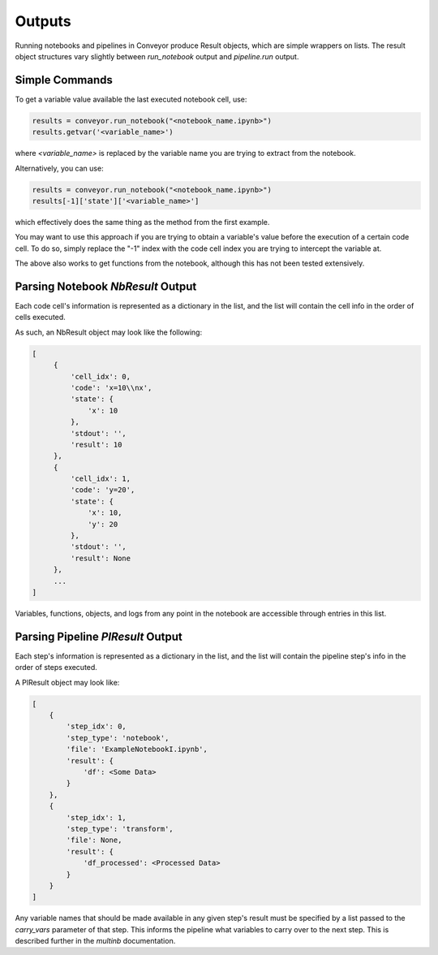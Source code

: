 Outputs
==============

Running notebooks and pipelines in Conveyor produce Result objects, which are simple wrappers on lists. The result object structures vary slightly between `run_notebook` output and `pipeline.run` output.

Simple Commands
^^^^^^^^^^^^^^^^^^^^^^^^^^^^^^^^^^

To get a variable value available the last executed notebook cell, use:


.. code-block:: python

   results = conveyor.run_notebook("<notebook_name.ipynb>")
   results.getvar('<variable_name>')

where `<variable_name>` is replaced by the variable name you are trying to extract from the notebook.


Alternatively, you can use:


.. code-block:: python

   results = conveyor.run_notebook("<notebook_name.ipynb>")
   results[-1]['state']['<variable_name>']

which effectively does the same thing as the method from the first example. 

You may want to use this approach if you are trying to obtain a variable's value before the execution of a certain code cell. To do so, simply replace the "-1" index with the code cell index you are trying to intercept the variable at. 

The above also works to get functions from the notebook, although this has not been tested extensively.

Parsing Notebook `NbResult` Output
^^^^^^^^^^^^^^^^^^^^^^^^^^^^^^^^^^

Each code cell's information is represented as a dictionary in the list, and the list will contain the cell info in the order of cells executed.

As such, an NbResult object may look like the following:


.. code-block:: python
    
   [
        {
            'cell_idx': 0,
            'code': 'x=10\\nx',
            'state': {
                'x': 10
            },
            'stdout': '',
            'result': 10
        },
        {
            'cell_idx': 1,
            'code': 'y=20',
            'state': {
                'x': 10,
                'y': 20
            },
            'stdout': '',
            'result': None
        },
        ...
   ]

Variables, functions, objects, and logs from any point in the notebook are accessible through entries in this list.

Parsing Pipeline `PlResult` Output
^^^^^^^^^^^^^^^^^^^^^^^^^^^^^^^^^^

Each step's information is represented as a dictionary in the list, and the list will contain the pipeline step's info in the order of steps executed.

A PlResult object may look like:


.. code-block:: python

    [
        {
            'step_idx': 0,
            'step_type': 'notebook',
            'file': 'ExampleNotebookI.ipynb',
            'result': {
                'df': <Some Data>
            }
        },
        {
            'step_idx': 1,
            'step_type': 'transform',
            'file': None,
            'result': {
                'df_processed': <Processed Data>
            }
        }
    ]

Any variable names that should be made available in any given step's result must be specified by a list passed to the `carry_vars` parameter of that step. This informs the pipeline what variables to carry over to the next step. This is described further in the `multinb` documentation.